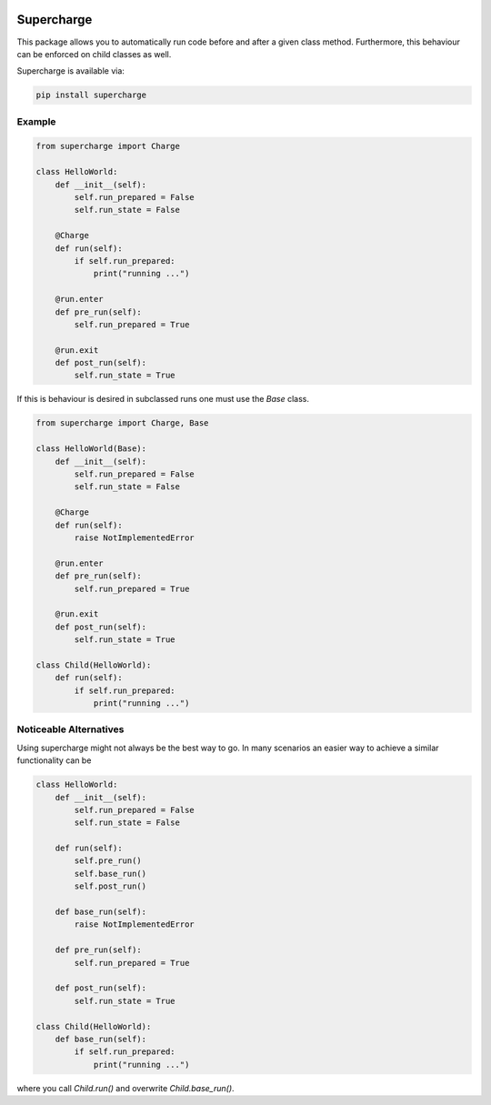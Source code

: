 |build| |license| |code style| |coverage| |colab-badge|

Supercharge
-----------

This package allows you to automatically run code before and after a given class method.
Furthermore, this behaviour can be enforced on child classes as well.

Supercharge is available via:

.. code-block::

    pip install supercharge

Example
=======

.. code-block:: py

    from supercharge import Charge

    class HelloWorld:
        def __init__(self):
            self.run_prepared = False
            self.run_state = False

        @Charge
        def run(self):
            if self.run_prepared:
                print("running ...")

        @run.enter
        def pre_run(self):
            self.run_prepared = True

        @run.exit
        def post_run(self):
            self.run_state = True


If this is behaviour is desired in subclassed runs one must use the `Base` class.

.. code-block:: py

    from supercharge import Charge, Base

    class HelloWorld(Base):
        def __init__(self):
            self.run_prepared = False
            self.run_state = False

        @Charge
        def run(self):
            raise NotImplementedError

        @run.enter
        def pre_run(self):
            self.run_prepared = True

        @run.exit
        def post_run(self):
            self.run_state = True

    class Child(HelloWorld):
        def run(self):
            if self.run_prepared:
                print("running ...")

Noticeable Alternatives
=======================
Using supercharge might not always be the best way to go. In many scenarios an easier way
to achieve a similar functionality can be

.. code-block:: py

    class HelloWorld:
        def __init__(self):
            self.run_prepared = False
            self.run_state = False

        def run(self):
            self.pre_run()
            self.base_run()
            self.post_run()

        def base_run(self):
            raise NotImplementedError

        def pre_run(self):
            self.run_prepared = True

        def post_run(self):
            self.run_state = True

    class Child(HelloWorld):
        def base_run(self):
            if self.run_prepared:
                print("running ...")

where you call `Child.run()` and overwrite `Child.base_run()`.


.. badges

.. |build| image:: https://github.com/zincware/supercharge/actions/workflows/pytest.yaml/badge.svg
    :alt: Build tests passing
    :target: https://github.com/zincware/py-test/blob/readme_badges/


.. |license| image:: https://img.shields.io/badge/License-EPL-purple.svg?style=flat
    :alt: Project license
    :target: https://www.eclipse.org/legal/epl-2.0/faq.php

.. |code style| image:: https://img.shields.io/badge/code%20style-black-black
    :alt: Code style: black
    :target: https://github.com/psf/black/
    
.. |coverage| image:: https://coveralls.io/repos/github/zincware/supercharge/badge.svg
    :alt: Code coverage
    :target: https://coveralls.io/github/zincware/supercharge

.. |colab-badge| image:: https://colab.research.google.com/assets/colab-badge.svg
    :alt: Open Example in Google Colab
    :target: https://colab.research.google.com/github/zincware/supercharge/blob/main/examples/introduction.ipynb
